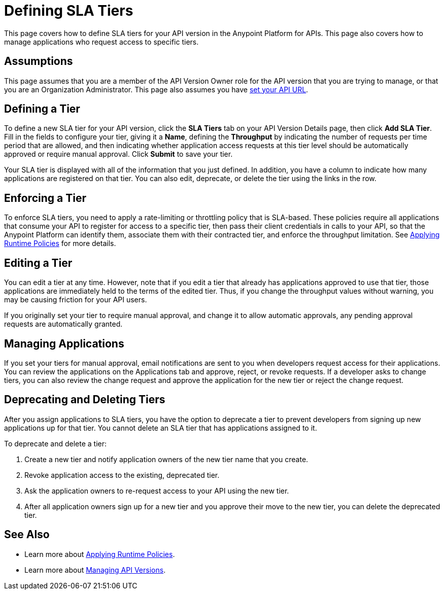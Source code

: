 = Defining SLA Tiers

This page covers how to define SLA tiers for your API version in the Anypoint Platform for APIs. This page also covers how to manage applications who request access to specific tiers.

== Assumptions

This page assumes that you are a member of the API Version Owner role for the API version that you are trying to manage, or that you are an Organization Administrator. This page also assumes you have link:/documentation/display/current/Setting+Your+API+URL[set your API URL].

== Defining a Tier

To define a new SLA tier for your API version, click the *SLA Tiers* tab on your API Version Details page, then click *Add SLA Tier*. Fill in the fields to configure your tier, giving it a *Name*, defining the *Throughput* by indicating the number of requests per time period that are allowed, and then indicating whether application access requests at this tier level should be automatically approved or require manual approval. Click *Submit* to save your tier.

Your SLA tier is displayed with all of the information that you just defined. In addition, you have a column to indicate how many applications are registered on that tier. You can also edit, deprecate, or delete the tier using the links in the row.

== Enforcing a Tier

To enforce SLA tiers, you need to apply a rate-limiting or throttling policy that is SLA-based. These policies require all applications that consume your API to register for access to a specific tier, then pass their client credentials in calls to your API, so that the Anypoint Platform can identify them, associate them with their contracted tier, and enforce the throughput limitation. See link:/documentation/display/current/Applying+Runtime+Policies[Applying Runtime Policies] for more details.

== Editing a Tier

You can edit a tier at any time. However, note that if you edit a tier that already has applications approved to use that tier, those applications are immediately held to the terms of the edited tier. Thus, if you change the throughput values without warning, you may be causing friction for your API users.

If you originally set your tier to require manual approval, and change it to allow automatic approvals, any pending approval requests are automatically granted.

== Managing Applications

If you set your tiers for manual approval, email notifications are sent to you when developers request access for their applications. You can review the applications on the Applications tab and approve, reject, or revoke requests. If a developer asks to change tiers, you can also review the change request and approve the application for the new tier or reject the change request.

== Deprecating and Deleting Tiers

After you assign applications to SLA tiers, you have the option to deprecate a tier to prevent developers from signing up new applications up for that tier. You cannot delete an SLA tier that has applications assigned to it.

To deprecate and delete a tier:

. Create a new tier and notify application owners of the new tier name that you create. 
. Revoke application access to the existing, deprecated tier. 
. Ask the application owners to re-request access to your API using the new tier.  
. After all application owners sign up for a new tier and you approve their move to the new tier, you can delete the deprecated tier.

== See Also

* Learn more about link:/documentation/display/current/Applying+Runtime+Policies[Applying Runtime Policies].
* Learn more about link:/documentation/display/current/Managing+API+Versions[Managing API Versions].
